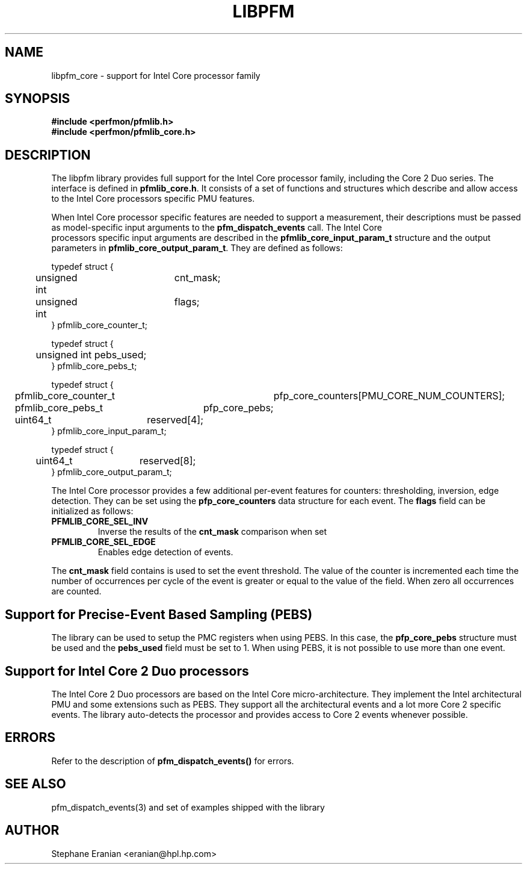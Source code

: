 .TH LIBPFM 3  "November, 2006" "" "Linux Programmer's Manual"
.SH NAME
libpfm_core - support for Intel Core processor family
.SH SYNOPSIS
.nf
.B #include <perfmon/pfmlib.h>
.B #include <perfmon/pfmlib_core.h>
.sp
.SH DESCRIPTION
The libpfm library provides full support for the Intel Core processor family, including
the Core 2 Duo series. The interface is defined in \fBpfmlib_core.h\fR. It consists
of a set of functions and structures which describe and allow access to the
Intel Core processors specific PMU features.
.sp
When Intel Core processor specific features are needed to support a measurement, their descriptions
must be passed as model-specific input arguments to the \fBpfm_dispatch_events\fR call. The Intel Core
 processors specific input arguments are described in the \fBpfmlib_core_input_param_t\fR structure and
the output parameters in \fBpfmlib_core_output_param_t\fR. They are defined as follows:
.sp
.nf
typedef struct {
	unsigned int	cnt_mask;
	unsigned int	flags;
} pfmlib_core_counter_t;

typedef struct {
	unsigned int pebs_used;
} pfmlib_core_pebs_t;

typedef struct {
	pfmlib_core_counter_t	pfp_core_counters[PMU_CORE_NUM_COUNTERS];
	pfmlib_core_pebs_t	pfp_core_pebs;
	uint64_t		reserved[4];
} pfmlib_core_input_param_t;

typedef struct {
	uint64_t	reserved[8];
} pfmlib_core_output_param_t;
.fi
.sp
.sp
The Intel Core processor provides a few additional per-event features for 
counters: thresholding, inversion, edge detection. They can be set using the 
\fBpfp_core_counters\fR data structure for each event.  The \fBflags\fR
field can be initialized as follows:
.TP
.B PFMLIB_CORE_SEL_INV
Inverse the results of the \fBcnt_mask\fR comparison when set
.TP
.B PFMLIB_CORE_SEL_EDGE
Enables edge detection of events. 
.LP
The \fBcnt_mask\fR field contains is used to set the event threshold.
The value of the counter is incremented each time the number of occurrences
per cycle of the event is greater or equal to the value of the field. When
zero all occurrences are counted.
.sp
.SH Support for Precise-Event Based Sampling (PEBS)
The library can be used to setup the PMC registers when using PEBS. In this case,
the \fBpfp_core_pebs\fR structure must be used and the \fBpebs_used\fR field must
be set to 1. When using PEBS, it is not possible to use more than one event.
.SH  Support for Intel Core 2 Duo processors
The Intel Core 2 Duo processors are based on the Intel Core micro-architecture.
They implement the Intel architectural PMU and some extensions such as PEBS.
They support all the architectural events and a lot more Core 2 specific events.
The library auto-detects the processor and provides access to Core 2 events whenever
possible.
.LP
.SH ERRORS
Refer to the description of \fBpfm_dispatch_events()\fR for errors.
.SH SEE ALSO
pfm_dispatch_events(3) and set of examples shipped with the library
.SH AUTHOR
Stephane Eranian <eranian@hpl.hp.com>
.PP
